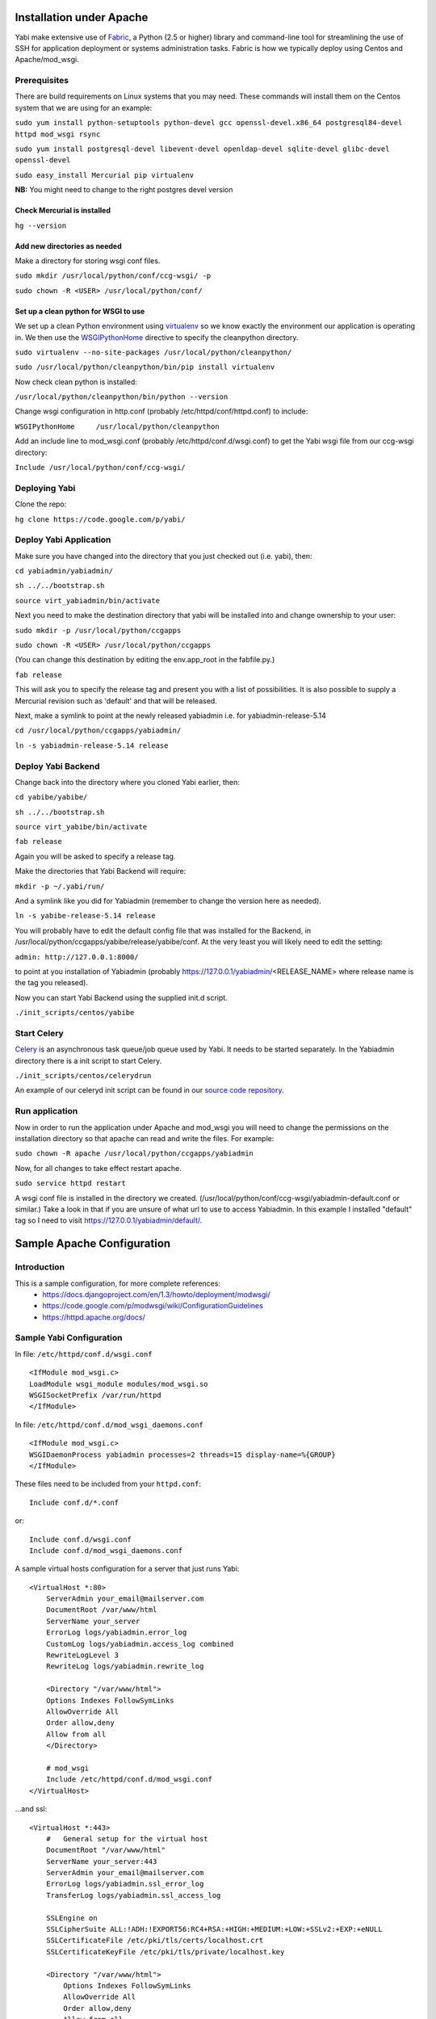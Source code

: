 Installation under Apache
=========================

Yabi make extensive use of `Fabric <http://fabfile.org>`_, a Python (2.5 or higher) library and command-line tool for streamlining 
the use of SSH for application deployment or systems administration tasks. Fabric is how we typically deploy using Centos and Apache/mod_wsgi.

Prerequisites
-------------

There are build requirements on Linux systems that you may need. These commands will install them on the Centos system that we are using for an example:

``sudo yum install python-setuptools python-devel gcc openssl-devel.x86_64 postgresql84-devel httpd mod_wsgi rsync``

``sudo yum install postgresql-devel libevent-devel openldap-devel sqlite-devel glibc-devel openssl-devel``

``sudo easy_install Mercurial pip virtualenv``

**NB:** You might need to change to the right postgres devel version 

Check Mercurial is installed
^^^^^^^^^^^^^^^^^^^^^^^^^^^^
``hg --version``


Add new directories as needed
^^^^^^^^^^^^^^^^^^^^^^^^^^^^^

Make a directory for storing wsgi conf files.

``sudo mkdir /usr/local/python/conf/ccg-wsgi/ -p``

``sudo chown -R <USER> /usr/local/python/conf/``

Set up a clean python for WSGI to use
^^^^^^^^^^^^^^^^^^^^^^^^^^^^^^^^^^^^^
We set up a clean Python environment using `virtualenv <http://www.virtualenv.org/>`_ so we know exactly the environment our
application is operating in. We then use the `WSGIPythonHome <http://code.google.com/p/modwsgi/wiki/ConfigurationDirectives#WSGIPythonHome>`_ 
directive to specify the cleanpython directory.

``sudo virtualenv --no-site-packages /usr/local/python/cleanpython/``

``sudo /usr/local/python/cleanpython/bin/pip install virtualenv``


Now check clean python is installed:

``/usr/local/python/cleanpython/bin/python --version``

Change wsgi configuration in http.conf (probably /etc/httpd/conf/httpd.conf) to include:

``WSGIPythonHome     /usr/local/python/cleanpython``

Add an include line to mod_wsgi.conf (probably /etc/httpd/conf.d/wsgi.conf) to get the Yabi wsgi file from our ccg-wsgi directory:

``Include /usr/local/python/conf/ccg-wsgi/``


Deploying Yabi
--------------

Clone the repo:

``hg clone https://code.google.com/p/yabi/``

Deploy Yabi Application
-----------------------

Make sure you have changed into the directory that you just checked out (i.e. yabi), then:

``cd yabiadmin/yabiadmin/``

``sh ../../bootstrap.sh``

``source virt_yabiadmin/bin/activate``

Next you need to make the destination directory that yabi will be installed into and change ownership to your user:

``sudo mkdir -p /usr/local/python/ccgapps``

``sudo chown -R <USER> /usr/local/python/ccgapps``

(You can change this destination by editing the env.app_root in the fabfile.py.)


``fab release``

This will ask you to specify the release tag and present you with a list of possibilities. It is also possible to supply
a Mercurial revision such as 'default' and that will be released. 

Next, make a symlink to point at the newly released yabiadmin i.e. for yabiadmin-release-5.14

``cd /usr/local/python/ccgapps/yabiadmin/``

``ln -s yabiadmin-release-5.14 release``


Deploy Yabi Backend
-------------------

Change back into the directory where you cloned Yabi earlier, then:

``cd yabibe/yabibe/``

``sh ../../bootstrap.sh``

``source virt_yabibe/bin/activate``

``fab release``

Again you will be asked to specify a release tag.

Make the directories that Yabi Backend will require:

``mkdir -p ~/.yabi/run/``

And a symlink like you did for Yabiadmin (remember to change the version here as needed).

``ln -s yabibe-release-5.14 release``

You will probably have to edit the default config file that was installed for the Backend, 
in /usr/local/python/ccgapps/yabibe/release/yabibe/conf. At the very least you will likely
need to edit the setting:

``admin: http://127.0.0.1:8000/``

to point at you installation of Yabiadmin (probably https://127.0.0.1/yabiadmin/<RELEASE_NAME> where release name is the tag you released).

Now you can start Yabi Backend using the supplied init.d script.

``./init_scripts/centos/yabibe``

.. index::
    single: celery

Start Celery
------------

`Celery <http://celeryproject.org/>`_ is an asynchronous task queue/job queue used by Yabi. It needs to be started separately. In the Yabiadmin directory there is a init script to start Celery.

``./init_scripts/centos/celerydrun``

An example of our celeryd init script can be found in our `source code repository <http://code.google.com/p/yabi/source/browse/yabiadmin/admin_scripts/celeryd>`_.

Run application
----------------
Now in order to run the application under Apache and mod_wsgi you will need to change the permissions on the installation directory so that apache can read and write the files. For example:

``sudo chown -R apache /usr/local/python/ccgapps/yabiadmin``

Now, for all changes to take effect restart apache.

``sudo service httpd restart``

A wsgi conf file is installed in the directory we created. (/usr/local/python/conf/ccg-wsgi/yabiadmin-default.conf or similar.) Take a look in that if you are unsure of what url to use to access Yabiadmin. In this example I installed "default" tag so I need to visit https://127.0.0.1/yabiadmin/default/.

.. index::
    single: apache; configuration

Sample Apache Configuration
===========================

Introduction
------------

This is a sample configuration, for more complete references:
  * `https://docs.djangoproject.com/en/1.3/howto/deployment/modwsgi/ <https://docs.djangoproject.com/en/1.3/howto/deployment/modwsgi/>`_
  * `https://code.google.com/p/modwsgi/wiki/ConfigurationGuidelines <https://code.google.com/p/modwsgi/wiki/ConfigurationGuidelines>`_
  * `https://httpd.apache.org/docs/ <https://httpd.apache.org/docs/>`_



Sample Yabi Configuration
-------------------------------

In file: ``/etc/httpd/conf.d/wsgi.conf``

::

   <IfModule mod_wsgi.c>
   LoadModule wsgi_module modules/mod_wsgi.so
   WSGISocketPrefix /var/run/httpd
   </IfModule>

In file: ``/etc/httpd/conf.d/mod_wsgi_daemons.conf``

::

   <IfModule mod_wsgi.c>
   WSGIDaemonProcess yabiadmin processes=2 threads=15 display-name=%{GROUP}
   </IfModule>


These files need to be included from your ``httpd.conf``:

::

    Include conf.d/*.conf

or:

::

    Include conf.d/wsgi.conf
    Include conf.d/mod_wsgi_daemons.conf

A sample virtual hosts configuration for a server that just runs Yabi:

::

    <VirtualHost *:80>
        ServerAdmin your_email@mailserver.com
        DocumentRoot /var/www/html
        ServerName your_server
        ErrorLog logs/yabiadmin.error_log
        CustomLog logs/yabiadmin.access_log combined
        RewriteLogLevel 3
        RewriteLog logs/yabiadmin.rewrite_log

        <Directory "/var/www/html">
        Options Indexes FollowSymLinks
        AllowOverride All
        Order allow,deny
        Allow from all
        </Directory>

        # mod_wsgi
        Include /etc/httpd/conf.d/mod_wsgi.conf
    </VirtualHost>

...and ssl:

::

    <VirtualHost *:443>
        #   General setup for the virtual host
        DocumentRoot "/var/www/html"
        ServerName your_server:443
        ServerAdmin your_email@mailserver.com
        ErrorLog logs/yabiadmin.ssl_error_log
        TransferLog logs/yabiadmin.ssl_access_log

        SSLEngine on
        SSLCipherSuite ALL:!ADH:!EXPORT56:RC4+RSA:+HIGH:+MEDIUM:+LOW:+SSLv2:+EXP:+eNULL
        SSLCertificateFile /etc/pki/tls/certs/localhost.crt
        SSLCertificateKeyFile /etc/pki/tls/private/localhost.key

        <Directory "/var/www/html">
            Options Indexes FollowSymLinks
            AllowOverride All
            Order allow,deny
            Allow from all
        </Directory>
        SetEnvIf User-Agent ".*MSIE.*" \
             nokeepalive ssl-unclean-shutdown \
             downgrade-1.0 force-response-1.0

        CustomLog /etc/httpd/logs/ssl_request_log \
              "%t %h %{SSL_PROTOCOL}x %{SSL_CIPHER}x \"%r\" %b"

        # mod_wsgi
        Include /etc/httpd/conf.d/mod_wsgi.conf
    </VirtualHost>

In file: ``/etc/httpd/conf.d/mod_wsgi.conf``:

::

    <IfModule mod_wsgi.c>
    <Location /yabiadmin>
        WSGIProcessGroup yabiadmin
    </Location>
    WSGIScriptAlias /yabiadmin /usr/local/python/ccgapps/yabiadmin/release/yabiadmin/yabiadmin.wsgi
    Alias /yabiadmin/static /usr/local/python/ccgapps/yabiadmin/release/yabiadmin/static
    Alias /yabiadmin/images /usr/local/python/ccgapps/yabiadmin/release/yabiadmin/static/images
    </IfModule>
